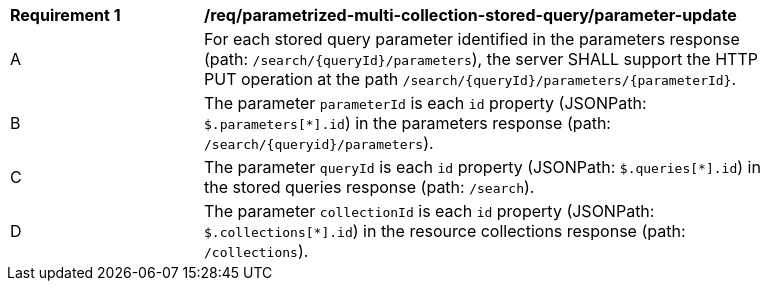 [[req_parameterized-multi-collection-stored-query_parameter-update]]
[width="90%",cols="2,6a"]
|===
^|*Requirement {counter:req-id}* |*/req/parametrized-multi-collection-stored-query/parameter-update*
^|A |For each stored query parameter identified in the parameters response (path: `/search/{queryId}/parameters`), the server SHALL support the HTTP PUT operation at the path `/search/{queryId}/parameters/{parameterId}`.
^|B |The parameter `parameterId` is each `id` property (JSONPath: `$.parameters[*].id`) in the parameters response (path: `/search/{queryid}/parameters`).
^|C |The parameter `queryId` is each `id` property (JSONPath: `$.queries[*].id`) in the stored queries response (path: `/search`).
^|D |The parameter `collectionId` is each `id` property (JSONPath: `$.collections[*].id`) in the resource collections response (path: `/collections`).
|===

